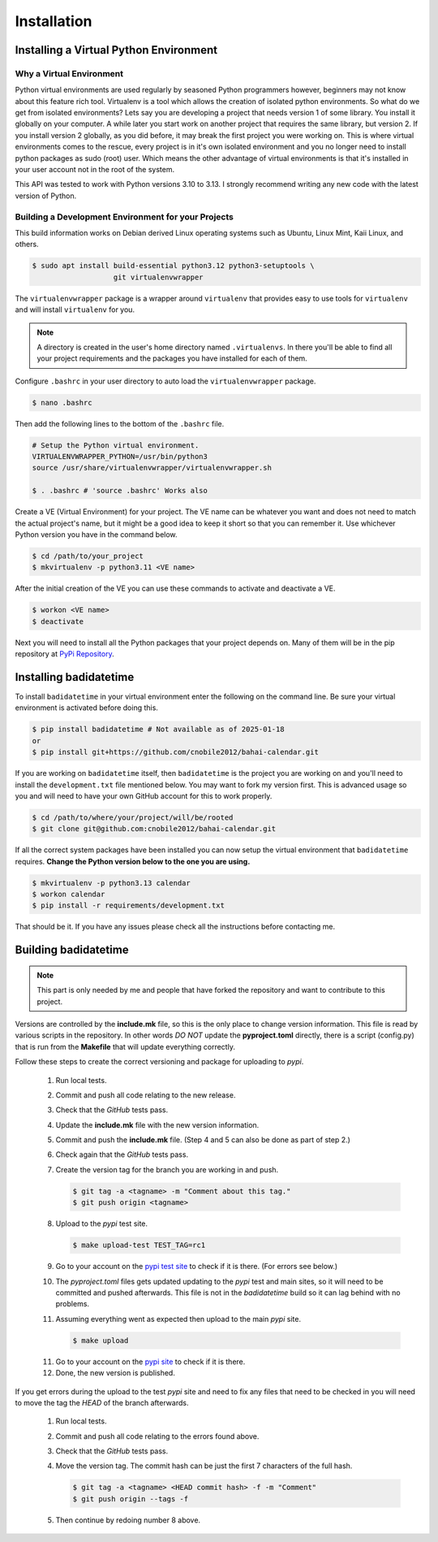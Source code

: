.. -*-coding: utf-8-*-

.. role:: color-violet
.. role:: color-red

************
Installation
************

=======================================
Installing a Virtual Python Environment
=======================================

-------------------------
Why a Virtual Environment
-------------------------

Python virtual environments are used regularly by seasoned Python programmers
however, beginners may not know about this feature rich tool. Virtualenv is a
tool which allows the creation of isolated python environments. So what do we
get from isolated environments? Lets say you are developing a project that
needs version 1 of some library. You install it globally on your computer. A
while later you start work on another project that requires the same library,
but version 2. If you install version 2 globally, as you did before, it may
break the first project you were working on. This is where virtual environments
comes to the rescue, every project is in it's own isolated environment and you
no longer need to install python packages as sudo (root) user. Which means the
other advantage of virtual environments is that it's installed in your user
account not in the root of the system.

This API was tested to work with Python versions 3.10 to 3.13. I strongly
recommend writing any new code with the latest version of Python.

----------------------------------------------------
Building a Development Environment for your Projects
----------------------------------------------------

This build information works on Debian derived Linux operating systems such as
Ubuntu, Linux Mint, Kaii Linux, and others.

.. code-block:: console

   $ sudo apt install build-essential python3.12 python3-setuptools \
                      git virtualenvwrapper

The ``virtualenvwrapper`` package is a wrapper around ``virtualenv`` that
provides easy to use tools for ``virtualenv`` and will install ``virtualenv``
for you.

.. note::

   A directory is created in the user's home directory named
   ``.virtualenvs``. In there you'll be able to find all your project
   requirements and the packages you have installed for each of them.

Configure ``.bashrc`` in your user directory to auto load the
``virtualenvwrapper`` package.

.. code-block:: console

   $ nano .bashrc

Then add the following lines to the bottom of the ``.bashrc`` file.

.. code-block:: bash

   # Setup the Python virtual environment.
   VIRTUALENVWRAPPER_PYTHON=/usr/bin/python3
   source /usr/share/virtualenvwrapper/virtualenvwrapper.sh

   $ . .bashrc # 'source .bashrc' Works also

Create a VE (Virtual Environment) for your project. The VE name can be
whatever you want and does not need to match the actual project's name, but it
might be a good idea to keep it short so that you can remember it. Use
whichever Python version you have in the command below.

.. code-block:: console

   $ cd /path/to/your_project
   $ mkvirtualenv -p python3.11 <VE name>

After the initial creation of the VE you can use these commands to activate
and deactivate a VE.

.. code-block:: console

   $ workon <VE name>
   $ deactivate

Next you will need to install all the Python packages that your project
depends on. Many of them will be in the pip repository at
`PyPi Repository <https://pypi.org/>`_.

=======================
Installing badidatetime
=======================

To install ``badidatetime`` in your virtual environment enter the following on
the command line. Be sure your virtual environment is activated before doing
this.

.. code-block:: console

   $ pip install badidatetime # Not available as of 2025-01-18
   or
   $ pip install git+https://github.com/cnobile2012/bahai-calendar.git

If you are working on ``badidatetime`` itself, then ``badidatetime`` is the
project you are working on and you'll need to install the ``development.txt``
file mentioned below. You may want to fork my version first. This is advanced
usage so you and will need to have your own GitHub account for this to work
properly.

.. code-block:: console

   $ cd /path/to/where/your/project/will/be/rooted
   $ git clone git@github.com:cnobile2012/bahai-calendar.git

If all the correct system packages have been installed you can now setup the
virtual environment that ``badidatetime`` requires. **Change the Python version
below to the one you are using.**

.. code-block:: console

   $ mkvirtualenv -p python3.13 calendar
   $ workon calendar
   $ pip install -r requirements/development.txt

That should be it. If you have any issues please check all the instructions
before contacting me.

=====================
Building badidatetime
=====================

.. note::

   This part is only needed by me and people that have forked the repository
   and want to contribute to this project.

Versions are controlled by the **include.mk** file, so this is the only place
to change version information. This file is read by various scripts in the
repository. In other words *DO NOT* update the **pyproject.toml** directly,
there is a script (config.py) that is run from the **Makefile** that will
update everything correctly.

Follow these steps to create the correct versioning and package for uploading
to `pypi`.

   1. Run local tests.
   2. Commit and push all code relating to the new release.
   3. Check that the `GitHub` tests pass.
   4. Update the **include.mk** file with the new version information.
   5. Commit and push the **include.mk** file. :color-violet:`(Step 4 and 5
      can also be done as part of step 2.)`
   6. Check again that the `GitHub` tests pass.
   7. Create the version tag for the branch you are working in and push.

      .. code-block:: console

         $ git tag -a <tagname> -m "Comment about this tag."
         $ git push origin <tagname>

   8. Upload to the `pypi` test site.

      .. code-block:: console

         $ make upload-test TEST_TAG=rc1

   9. Go to your account on the `pypi test site <https://test.pypi.org/>`_ to
      check if it is there. :color-red:`(For errors see below.)`
   10. The `pyproject.toml` files gets updated updating to the `pypi` test and
       main sites, so it will need to be committed and pushed afterwards. This
       file is not in the `badidatetime` build so it can lag behind with no
       problems.
   11. Assuming everything went as expected then upload to the main `pypi`
       site.

       .. code-block:: console

         $ make upload

   11. Go to your account on the `pypi site <https://pypi.org/>`_ to check if
       it is there.
   12. Done, the new version is published.

If you get errors during the upload to the test `pypi` site and need to fix any
files that need to be checked in you will need to move the tag the *HEAD* of
the branch afterwards.

   1. Run local tests.
   2. Commit and push all code relating to the errors found above.
   3. Check that the `GitHub` tests pass.
   4. Move the version tag. :color-red:`The commit hash can be just the first 7
      characters of the full hash.`

      .. code-block:: console

         $ git tag -a <tagname> <HEAD commit hash> -f -m "Comment"
         $ git push origin --tags -f

   5. Then continue by redoing number 8 above.
